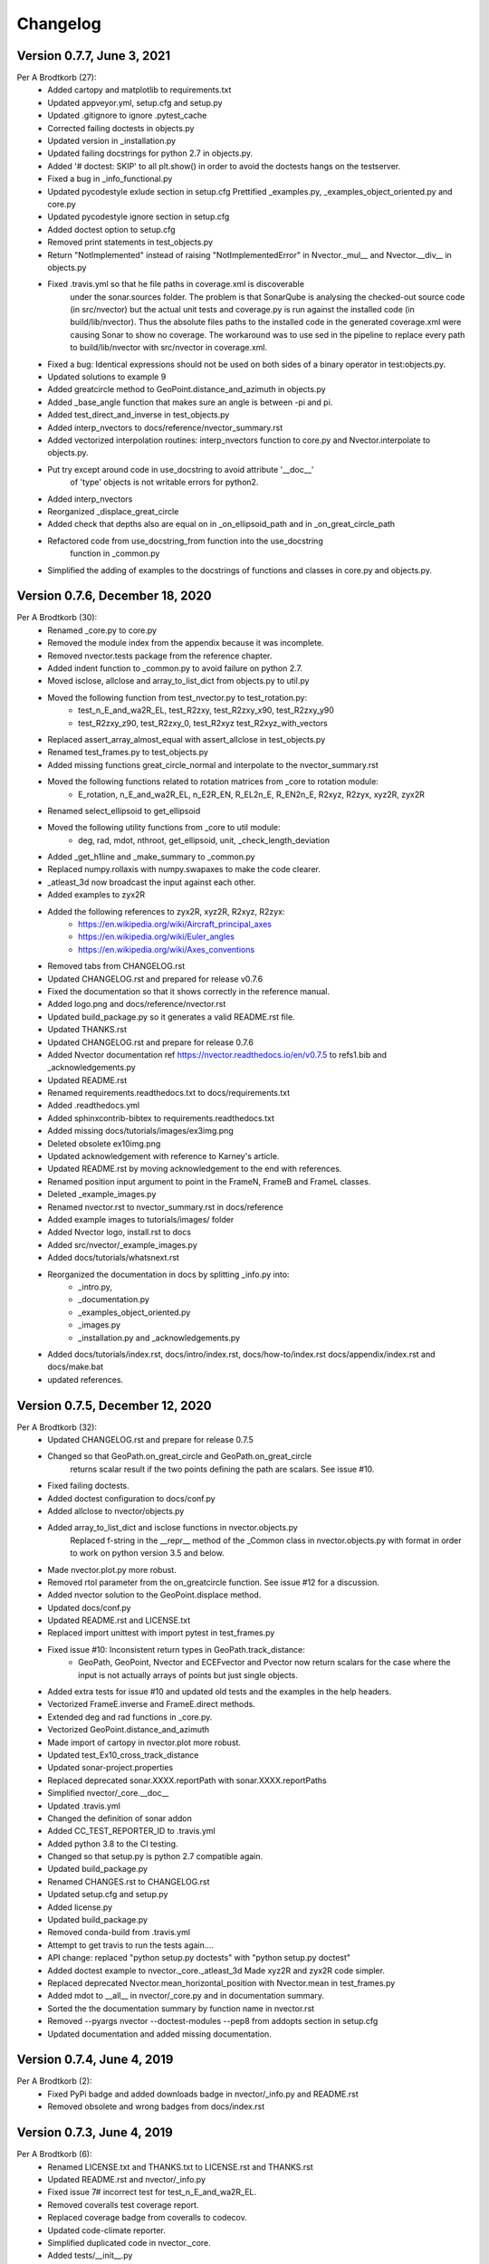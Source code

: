 =========
Changelog
=========

Version 0.7.7, June 3, 2021
================================
Per A Brodtkorb (27):
      * Added cartopy and matplotlib to requirements.txt
      * Updated appveyor.yml, setup.cfg and setup.py
      * Updated .gitignore to ignore .pytest_cache
      * Corrected failing doctests in objects.py
      * Updated version in _installation.py
      * Updated failing docstrings for python 2.7 in objects.py.
      * Added '# doctest: SKIP' to all plt.show() in order to avoid the doctests hangs on the testserver.
      * Fixed a bug  in _info_functional.py
      * Updated pycodestyle exlude section in setup.cfg Prettified _examples.py, _examples_object_oriented.py and core.py
      * Updated pycodestyle ignore section in setup.cfg
      * Added doctest option to setup.cfg
      * Removed print statements in test_objects.py
      * Return "NotImplemented" instead of raising "NotImplementedError" in Nvector._mul__ and Nvector.__div__ in objects.py
      * Fixed .travis.yml so that he file paths in coverage.xml is discoverable
         under the sonar.sources folder. The problem is that SonarQube is
         analysing the checked-out source code (in src/nvector) but the actual
         unit tests and coverage.py is run against the installed code (in
         build/lib/nvector). Thus the absolute files paths to the installed code
         in the generated coverage.xml were causing Sonar to show no coverage.
         The workaround was to use sed in the pipeline to replace every path to
         build/lib/nvector with src/nvector in coverage.xml.
      * Fixed a bug: Identical expressions should not be used on both sides of a binary operator in test:objects.py.
      * Updated solutions to example 9
      * Added greatcircle method to GeoPoint.distance_and_azimuth in objects.py
      * Added _base_angle function that makes sure an angle is between -pi and pi. 
      * Added test_direct_and_inverse in test_objects.py
      * Added interp_nvectors to docs/reference/nvector_summary.rst
      * Added vectorized interpolation routines: interp_nvectors function to core.py and Nvector.interpolate to objects.py.
      * Put try except around code in use_docstring to avoid attribute '__doc__'
         of 'type' objects is not writable errors for  python2. 
      * Added interp_nvectors 
      * Reorganized _displace_great_circle 
      * Added check that depths also are equal on in _on_ellipsoid_path and in _on_great_circle_path
      * Refactored code from use_docstring_from function into the use_docstring
         function in _common.py 
      * Simplified the adding of examples to the docstrings of functions and classes in core.py and objects.py.

Version 0.7.6, December 18, 2020
================================

Per A Brodtkorb (30):
      * Renamed _core.py to core.py 
      * Removed the module index from the appendix because it was incomplete. 
      * Removed nvector.tests package from the reference chapter. 
      * Added indent function to _common.py to avoid failure on python 2.7.
      * Moved isclose, allclose and array_to_list_dict from objects.py to util.py
      * Moved the following function from test_nvector.py to test_rotation.py:
          - test_n_E_and_wa2R_EL, test_R2zxy, test_R2zxy_x90, test_R2zxy_y90
          - test_R2zxy_z90, test_R2zxy_0, test_R2xyz test_R2xyz_with_vectors 
      * Replaced assert_array_almost_equal with assert_allclose in test_objects.py
      * Renamed test_frames.py to test_objects.py
      * Added missing functions great_circle_normal and interpolate to the nvector_summary.rst
      * Moved the following functions related to rotation matrices from _core to rotation module:
         - E_rotation, n_E_and_wa2R_EL, n_E2R_EN, R_EL2n_E, R_EN2n_E, R2xyz, R2zyx, xyz2R, zyx2R
      * Renamed select_ellipsoid to get_ellipsoid 
      * Moved the following utility functions from _core to util module:
         - deg, rad, mdot, nthroot, get_ellipsoid, unit, _check_length_deviation
      * Added _get_h1line and _make_summary to _common.py 
      * Replaced numpy.rollaxis with numpy.swapaxes to make the code clearer.
      * _atleast_3d now broadcast the input against each other.
      * Added examples to zyx2R 
      * Added the following references to zyx2R, xyz2R, R2xyz, R2zyx: 
         - https://en.wikipedia.org/wiki/Aircraft_principal_axes
         - https://en.wikipedia.org/wiki/Euler_angles
         - https://en.wikipedia.org/wiki/Axes_conventions
      * Removed tabs from CHANGELOG.rst
      * Updated CHANGELOG.rst and prepared for release v0.7.6
      * Fixed the documentation so that it shows correctly in the reference manual. 
      * Added logo.png and docs/reference/nvector.rst
      * Updated build_package.py so it generates a valid README.rst file.
      * Updated THANKS.rst
      * Updated CHANGELOG.rst and prepare for release 0.7.6
      * Added Nvector documentation ref https://nvector.readthedocs.io/en/v0.7.5 to refs1.bib and _acknowledgements.py
      * Updated README.rst
      * Renamed requirements.readthedocs.txt to docs/requirements.txt 
      * Added .readthedocs.yml
      * Added sphinxcontrib-bibtex to requirements.readthedocs.txt
      * Added missing docs/tutorials/images/ex3img.png 
      * Deleted obsolete ex10img.png 
      * Updated acknowledgement with reference to Karney's article.
      * Updated README.rst by moving acknowledgement to the end with references.
      * Renamed position input argument to point in the FrameN, FrameB and FrameL classes. 
      * Deleted _example_images.py
      * Renamed nvector.rst to nvector_summary.rst in docs/reference
      * Added example images to tutorials/images/ folder 
      * Added Nvector logo, install.rst to docs 
      * Added src/nvector/_example_images.py
      * Added docs/tutorials/whatsnext.rst
      * Reorganized the documentation in docs by splitting _info.py into: 
          - _intro.py, 
          - _documentation.py
          - _examples_object_oriented.py
          - _images.py
          - _installation.py and _acknowledgements.py   
      * Added docs/tutorials/index.rst, docs/intro/index.rst, docs/how-to/index.rst docs/appendix/index.rst and docs/make.bat
      * updated references.


Version 0.7.5, December 12, 2020
================================

Per A Brodtkorb (32):
      * Updated CHANGELOG.rst and prepare for release 0.7.5
      * Changed so that GeoPath.on_great_circle and GeoPath.on_great_circle
         returns scalar result if the two points defining the path are scalars. See issue #10.
      * Fixed failing doctests.
      * Added doctest configuration to docs/conf.py
      * Added allclose to nvector/objects.py
      * Added array_to_list_dict and isclose functions in nvector.objects.py
         Replaced f-string in the __repr__ method of the _Common class in
         nvector.objects.py with format in order to work on python version 3.5
         and below. 
      * Made nvector.plot.py more robust.
      * Removed rtol parameter from the on_greatcircle function. See issue #12 for a discussion.
      * Added nvector solution to the GeoPoint.displace method.
      * Updated docs/conf.py
      * Updated README.rst and LICENSE.txt
      * Replaced import unittest with import pytest in test_frames.py
      * Fixed issue #10: Inconsistent return types in GeoPath.track_distance:
         - GeoPath, GeoPoint, Nvector and ECEFvector and Pvector now return
           scalars for the case where the input is not actually arrays of points
           but just single objects.
      * Added extra tests for issue #10 and updated old tests and the examples in the help headers.
      * Vectorized FrameE.inverse and FrameE.direct methods.
      * Extended deg and rad functions in _core.py.
      * Vectorized GeoPoint.distance_and_azimuth
      * Made import of cartopy in nvector.plot more robust.
      * Updated test_Ex10_cross_track_distance
      * Updated sonar-project.properties
      * Replaced deprecated sonar.XXXX.reportPath with sonar.XXXX.reportPaths
      * Simplified nvector/_core.__doc__
      * Updated .travis.yml
      * Changed the definition of sonar addon
      * Added CC_TEST_REPORTER_ID to .travis.yml
      * Added python 3.8 to the CI testing.
      * Changed so that setup.py is python 2.7 compatible again.
      * Updated build_package.py
      * Renamed CHANGES.rst to CHANGELOG.rst
      * Updated setup.cfg and setup.py
      * Added license.py
      * Updated build_package.py
      * Removed conda-build from .travis.yml
      * Attempt to get travis to run the tests again....
      * API change: replaced "python setup.py doctests" with "python setup.py doctest"
      * Added doctest example to nvector._core._atleast_3d Made xyz2R and zyx2R code simpler.
      * Replaced deprecated Nvector.mean_horizontal_position with  Nvector.mean in test_frames.py
      * Added mdot to __all__ in nvector/_core.py and in documentation summary.
      * Sorted the the documentation summary by function name in nvector.rst
      * Removed --pyargs nvector --doctest-modules --pep8 from addopts section in setup.cfg
      * Updated documentation and added missing documentation.


Version 0.7.4, June 4, 2019
===========================

Per A Brodtkorb (2):
      * Fixed PyPi badge and added downloads badge in nvector/_info.py and README.rst
      * Removed obsolete and wrong badges from docs/index.rst


Version 0.7.3, June 4, 2019
===========================

Per A Brodtkorb (6):
      * Renamed LICENSE.txt and THANKS.txt to LICENSE.rst and THANKS.rst
      * Updated README.rst and nvector/_info.py
      * Fixed issue 7# incorrect test for test_n_E_and_wa2R_EL.
      * Removed coveralls test coverage report.
      * Replaced coverage badge from coveralls to codecov.
      * Updated code-climate reporter.
      * Simplified duplicated code in nvector._core.
      * Added tests/__init__.py
      * Added "--pyargs nvector" to pytest options in setup.cfg
      * Exclude build_package.py from distribution in MANIFEST.in
      * Replaced health_img from landscape to codeclimate.
      * Updated travis to explicitly install pytest-cov and pytest-pep8
      * Removed dependence on pyscaffold
      * Added MANIFEST.in
      * Renamed set_package_version.py to build_package.py


Version 0.7.0, June 2, 2019
============================

Gary van der Merwe (1):
      * Add interpolate to __all__ so that it can be imported

Per A Brodtkorb (26):
      * Updated long_description in setup.cfg
      * Replaced deprecated sphinx.ext.pngmath with sphinx.ext.imgmath
      * Added imgmath to requirements for building the docs.
      * Fixing shallow clone warning.
      * Replaced property 'sonar.python.coverage.itReportPath' with
         'sonar.python.coverage.reportPaths' instead, because it is has been removed.
      * Drop python 3.4 support
      * Added python 3.7 support
      * Fixed a bug: Mixed scalars and np.array([1]) values don't work with np.rad2deg function.
      * Added ETRS ELLIPSOID in _core.py Added ED50 as alias for International
         (Hayford)/European Datum in _core.py Added sad69 as alias for South American 1969 in _core.py
      * Simplified docstring for nv.test
      * Generalized the setup.py.
      * Replaced aliases with the correct names in setup.cfg.


Version 0.6.0, December 9, 2018
===============================

Per A Brodtkorb (79):
      * Updated requirements in setup.py
      * Removed tox.ini
      * Updated documentation on how to set package version
      * Made a separate script to set package version in nvector/__init__.py
      * Updated docstring for select_ellipsoid
      * Replace GeoPoint.geo_point with GeoPoint.displace and removed deprecated GeoPoint.geo_point
      * Update .travis.yml
      * Fix so that codeclimate is able to parse .travis.yml
      * Only run sonar and codeclimate reporter for python v3.6
      * Added sonar-project.properties
      * Pinned coverage to v4.3.4 due to fact that codeclimate reporter is only
         compatible with Coverage.py versions >=4.0,<4.4.
      * Updated with sonar scanner.
      * Added .pylintrc
      * Set up codeclimate reporter
      * Updated docstring for unit function.
      * Avoid division by zero in unit function.
      * Reenabled the doctest of plot_mean_position
      * Reset "pyscaffold==2.5.11"
      * Replaced deprecated basemap with cartopy.
      * Replaced doctest of plot_mean_position with test_plot_mean_position in
         test_plot.py
      * Fixed failing doctests for python v3.4 and v3.5 and made them more
         robust.
      * Fixed failing doctests and made them more robust.
      * Increased pycoverage version to use.
      * moved nvector to src/nvector/
      * Reset the setup.py to require 'pyscaffold==2.5.11' which works on
         python version 3.4, 3.5 and 3.6. as well as 2.7
      * Updated unittests.
      * Updated tests.
      * Removed obsolete code
      * Added test for delta_L
      * Added corner testcase for
         pointA.displace(distance=1000,azimuth=np.deg2rad(200))
      * Added test for path.track_distance(method='exact')
      * Added delta_L a function thet teturn cartesian delta vector from
         positions A to B decomposed in L.
      * Simplified OO-solution in example 1 by using delta_N function
      * Refactored duplicated code
      * Vectorized code so that the frames can take more than one position at
         the time.
      * Keeping only the html docs in the distribution.
      * replaced link from latest to stable docs on readthedocs and updated
         crosstrack distance test.
      * updated documentation in setup.py


Version 0.5.2, March 7, 2017
============================


Per A Brodtkorb (10):
      * Fixed tests in tests/test_frames.py
      * Updated to setup.cfg and tox.ini + pep8
      * updated .travis.yml
      * Updated Readme.rst with new example 10 picture and link to nvector docs at readthedocs.
      * updated official documentation links
      * Updated crosstrack distance tests.


Version 0.5.1, March 5, 2017
============================


Cody (4):
     * Explicitely numbered replacement fields
     * Migrated `%` string formating

Per A Brodtkorb (29):
     * pep8
     * Updated failing examples
     * Updated README.rst
     * Removed obsolete pass statement
     * Documented functions
     * added .checkignore for quantifycode
     * moved test_docstrings and use_docstring_from into _common.py
     * Added .codeclimate.yml
     * Updated installation information in _info.py
     * Added GeoPath.on_path method. Clearified intersection example
     * Added great_circle_normal, cross_track_distance
     * Renamed intersection to intersect (Intersection is deprecated.)
     * Simplified R2zyx with a call to R2xyz Improved accuracy for great circle cross track distance for small distances.
     * Added on_great_circle, _on_great_circle_path, _on_ellipsoid_path, closest_point_on_great_circle and closest_point_on_path to GeoPath
     * made __eq__ more robust for frames
     * Removed duplicated code
     * Updated tests
     * Removed fishy test
     * replaced zero n-vector with nan
     * Commented out failing test.
     * Added example 10 image
     * Added 'closest_point_on_great_circle', 'on_great_circle','on_great_circle_path'.
     * Updated examples + documentation
     * Updated index depth
     * Updated README.rst and classifier in setup.cfg



Version 0.4.1, January 19, 2016
===============================

pbrod (46):

      * Cosmetic updates
      * Updated README.rst
      * updated docs and removed unused code
      * updated README.rst and .coveragerc
      * Refactored out _check_frames
      * Refactored out _default_frame
      * Updated .coveragerc
      * Added link to geographiclib
      * Updated external link
      * Updated documentation
      * Added figures to examples
      * Added GeoPath.interpolate + interpolation example 6
      * Added links to FFI homepage.
      * Updated documentation:
          - Added link to nvector toolbox for matlab
          - For each example added links to the more detailed explanation on the homepage
      * Updated link to nvector toolbox for matlab
      * Added link to nvector on  pypi
      * Updated documentation fro FrameB, FrameE, FrameL and FrameN.
      * updated __all__ variable
      * Added missing R_Ee to function n_EA_E_and_n_EB_E2azimuth + updated documentation
      * Updated CHANGES.rst
      * Updated conf.py
      * Renamed info.py to _info.py
      * All examples are now generated from _examples.py.


Version 0.1.3, January 1, 2016
==============================

pbrod (31):

      * Refactored
      * Updated tests
      * Updated docs
      * Moved tests to nvector/tests
      * Updated .coverage     Added travis.yml, .landscape.yml
      * Deleted obsolete LICENSE
      * Updated README.rst
      * Removed ngs version
      * Fixed bug in .travis.yml
      * Updated .travis.yml
      * Removed dependence on navigator.py
      * Updated README.rst
      * Updated examples
      * Deleted skeleton.py and added tox.ini
      * Renamed distance_rad_bearing_rad2point to n_EA_E_distance_and_azimuth2n_EB_E
      * Renamed azimuth to n_EA_E_and_n_EB_E2azimuth     
      * Added tests for R2xyz as well as R2zyx
      * Removed backward compatibility     
      * Added test_n_E_and_wa2R_EL
      * Refactored tests
      * Commented out failing tests on python 3+
      * updated CHANGES.rst
      * Removed bug in setup.py


Version 0.1.1, January 1, 2016
==============================

pbrod (31):
      * Initial commit: Translated code from Matlab to Python.
      * Added object oriented interface to nvector library
      * Added tests for object oriented interface
      * Added geodesic tests.
